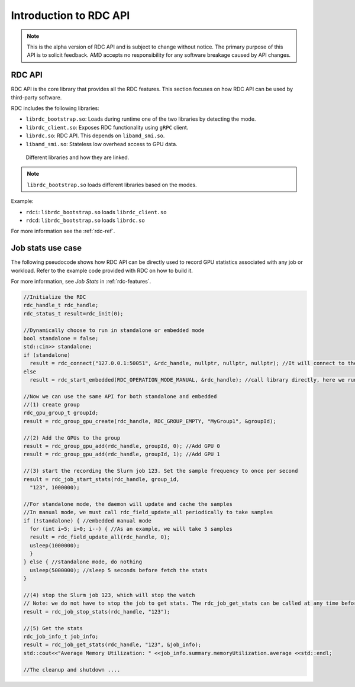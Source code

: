 .. meta::
  :description: documentation of the installation, configuration, and use of the ROCm Data Center tool 
  :keywords: ROCm Data Center tool, RDC, ROCm, API, reference, data type, support

.. _api-intro:

******************************************
Introduction to RDC API
******************************************

.. note::
  This is the alpha version of RDC API and is subject to change without notice. The primary purpose of this API is to solicit feedback. AMD accepts no responsibility for any software breakage caused by API changes.

RDC API
===========

RDC API is the core library that provides all the RDC features. This section focuses on how RDC API can be used by third-party software.

RDC includes the following libraries:

* ``librdc_bootstrap.so``: Loads during runtime one of the two libraries by detecting the mode.
* ``librdc_client.so``: Exposes RDC functionality using ``gRPC`` client.
* ``librdc.so``: RDC API. This depends on ``libamd_smi.so``.
* ``libamd_smi.so``: Stateless low overhead access to GPU data.


.. figure:: ../data/api_libs.png

    Different libraries and how they are linked.

.. note:: 
  ``librdc_bootstrap.so`` loads different libraries based on the modes.

Example:

* ``rdci``: ``librdc_bootstrap.so`` loads ``librdc_client.so``
* ``rdcd``: ``librdc_bootstrap.so`` loads ``librdc.so``

For more information see the :ref:`rdc-ref`.

Job stats use case
==================

The following pseudocode shows how RDC API can be directly used to record GPU statistics associated with any job or workload. Refer to the example code provided with RDC on how to build it.

For more information, see *Job Stats* in :ref:`rdc-features`.

.. code-block:: shell
  
    //Initialize the RDC
    rdc_handle_t rdc_handle;
    rdc_status_t result=rdc_init(0);
    
    //Dynamically choose to run in standalone or embedded mode
    bool standalone = false;
    std::cin>> standalone;
    if (standalone)
      result = rdc_connect("127.0.0.1:50051", &rdc_handle, nullptr, nullptr, nullptr); //It will connect to the daemon
    else
      result = rdc_start_embedded(RDC_OPERATION_MODE_MANUAL, &rdc_handle); //call library directly, here we run embedded in manual mode
    
    //Now we can use the same API for both standalone and embedded
    //(1) create group
    rdc_gpu_group_t groupId;
    result = rdc_group_gpu_create(rdc_handle, RDC_GROUP_EMPTY, "MyGroup1", &groupId);
    
    //(2) Add the GPUs to the group
    result = rdc_group_gpu_add(rdc_handle, groupId, 0); //Add GPU 0
    result = rdc_group_gpu_add(rdc_handle, groupId, 1); //Add GPU 1
    
    //(3) start the recording the Slurm job 123. Set the sample frequency to once per second
    result = rdc_job_start_stats(rdc_handle, group_id,
      "123", 1000000);
    
    //For standalone mode, the daemon will update and cache the samples
    //In manual mode, we must call rdc_field_update_all periodically to take samples
    if (!standalone) { //embedded manual mode
      for (int i=5; i>0; i--) { //As an example, we will take 5 samples
      result = rdc_field_update_all(rdc_handle, 0);
      usleep(1000000);
      }
    } else { //standalone mode, do nothing
      usleep(5000000); //sleep 5 seconds before fetch the stats
    }
    
    //(4) stop the Slurm job 123, which will stop the watch
    // Note: we do not have to stop the job to get stats. The rdc_job_get_stats can be called at any time before stop
    result = rdc_job_stop_stats(rdc_handle, "123");
    
    //(5) Get the stats
    rdc_job_info_t job_info;
    result = rdc_job_get_stats(rdc_handle, "123", &job_info);
    std::cout<<"Average Memory Utilization: " <<job_info.summary.memoryUtilization.average <<std::endl;
    
    //The cleanup and shutdown ....

